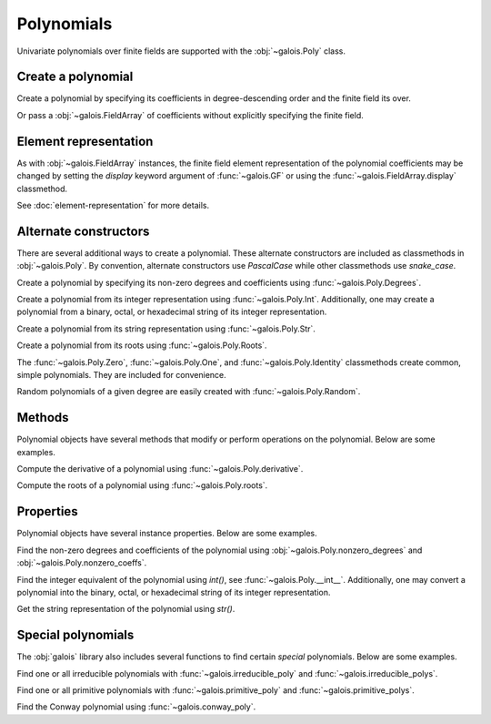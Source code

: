 Polynomials
===========

Univariate polynomials over finite fields are supported with the :obj:`~galois.Poly` class.

Create a polynomial
-------------------

Create a polynomial by specifying its coefficients in degree-descending order and the finite field its over.

.. ipython:: python

   GF = galois.GF(2**8)
   galois.Poly([1, 0, 0, 55, 23], field=GF)

Or pass a :obj:`~galois.FieldArray` of coefficients without explicitly specifying the finite field.

.. ipython:: python

   coeffs = GF([1, 0, 0, 55, 23]); coeffs
   galois.Poly(coeffs)

.. details:: Use :func:`~galois.set_printoptions` to display the polynomial coefficients in degree-ascending order.
   :class: tip

   .. ipython:: python

      galois.set_printoptions(coeffs="asc")
      galois.Poly(coeffs)
      @suppress
      galois.set_printoptions(coeffs="desc")

Element representation
----------------------

As with :obj:`~galois.FieldArray` instances, the finite field element representation of the polynomial coefficients may be changed
by setting the `display` keyword argument of :func:`~galois.GF` or using the :func:`~galois.FieldArray.display` classmethod.

.. ipython:: python

   GF = galois.GF(3**5)

   # Display f(x) using the default integer representation
   f = galois.Poly([13, 0, 4, 2], field=GF); print(f)

   # Display f(x) using the polynomial representation
   GF.display("poly"); print(f)

   # Display f(x) using the power representation
   GF.display("power"); print(f)

   GF.display("int");

See :doc:`element-representation` for more details.

Alternate constructors
----------------------

There are several additional ways to create a polynomial. These alternate constructors are included as classmethods in :obj:`~galois.Poly`.
By convention, alternate constructors use `PascalCase` while other classmethods use `snake_case`.

Create a polynomial by specifying its non-zero degrees and coefficients using :func:`~galois.Poly.Degrees`.

.. ipython:: python

   galois.Poly.Degrees([1000, 1], coeffs=[1, 179], field=GF)

Create a polynomial from its integer representation using :func:`~galois.Poly.Int`. Additionally, one may create a polynomial from
a binary, octal, or hexadecimal string of its integer representation.

.. md-tab-set::

   .. md-tab-item:: Integer

      .. ipython:: python

         galois.Poly.Int(268, field=GF)

   .. md-tab-item:: Binary string

      .. ipython:: python

         galois.Poly.Int(int("0b1011", 2))

   .. md-tab-item:: Octal string

      .. ipython:: python

         galois.Poly.Int(int("0o5034", 8), field=galois.GF(2**3))

   .. md-tab-item:: Hex string

      .. ipython:: python

         galois.Poly.Int(int("0xf700a275", 16), field=galois.GF(2**8))

Create a polynomial from its string representation using :func:`~galois.Poly.Str`.

.. ipython:: python

   galois.Poly.Str("x^5 + 143", field=GF)

Create a polynomial from its roots using :func:`~galois.Poly.Roots`.

.. ipython:: python

   f = galois.Poly.Roots([137, 22, 51], field=GF); f
   f.roots()

The :func:`~galois.Poly.Zero`, :func:`~galois.Poly.One`, and :func:`~galois.Poly.Identity` classmethods create common,
simple polynomials. They are included for convenience.

.. ipython:: python

   galois.Poly.Zero(GF)
   galois.Poly.One(GF)
   galois.Poly.Identity(GF)

Random polynomials of a given degree are easily created with :func:`~galois.Poly.Random`.

.. ipython:: python

   galois.Poly.Random(4, field=GF)

Methods
-------

Polynomial objects have several methods that modify or perform operations on the polynomial. Below are some examples.

Compute the derivative of a polynomial using :func:`~galois.Poly.derivative`.

.. ipython:: python

   GF = galois.GF(7)
   f = galois.Poly([1, 0, 5, 2, 3], field=GF); f
   f.derivative()

Compute the roots of a polynomial using :func:`~galois.Poly.roots`.

.. ipython:: python

   f.roots()

Properties
----------

Polynomial objects have several instance properties. Below are some examples.

Find the non-zero degrees and coefficients of the polynomial using :obj:`~galois.Poly.nonzero_degrees`
and :obj:`~galois.Poly.nonzero_coeffs`.

.. ipython:: python

   GF = galois.GF(7)
   f = galois.Poly([1, 0, 3], field=GF); f
   f.nonzero_degrees
   f.nonzero_coeffs

Find the integer equivalent of the polynomial using `int()`, see :func:`~galois.Poly.__int__`. Additionally, one may
convert a polynomial into the binary, octal, or hexadecimal string of its integer representation.

.. md-tab-set::

   .. md-tab-item:: Integer

      .. ipython:: python

         int(f)

   .. md-tab-item:: Binary string

      .. ipython:: python

         g = galois.Poly([1, 0, 1, 1]); g
         bin(g)

   .. md-tab-item:: Octal string

      .. ipython:: python

         g = galois.Poly([5, 0, 3, 4], field=galois.GF(2**3)); g
         oct(g)

   .. md-tab-item:: Hex string

      .. ipython:: python

         g = galois.Poly([0xf7, 0x00, 0xa2, 0x75], field=galois.GF(2**8)); g
         hex(g)

Get the string representation of the polynomial using `str()`.

.. ipython:: python

   str(f)

Special polynomials
-------------------

The :obj:`galois` library also includes several functions to find certain *special* polynomials. Below are some examples.

Find one or all irreducible polynomials with :func:`~galois.irreducible_poly` and :func:`~galois.irreducible_polys`.

.. ipython:: python

   galois.irreducible_poly(3, 3)
   list(galois.irreducible_polys(3, 3))

Find one or all primitive polynomials with :func:`~galois.primitive_poly` and :func:`~galois.primitive_polys`.

.. ipython:: python

   galois.primitive_poly(3, 3)
   list(galois.primitive_polys(3, 3))

Find the Conway polynomial using :func:`~galois.conway_poly`.

.. ipython:: python

   galois.conway_poly(3, 3)
